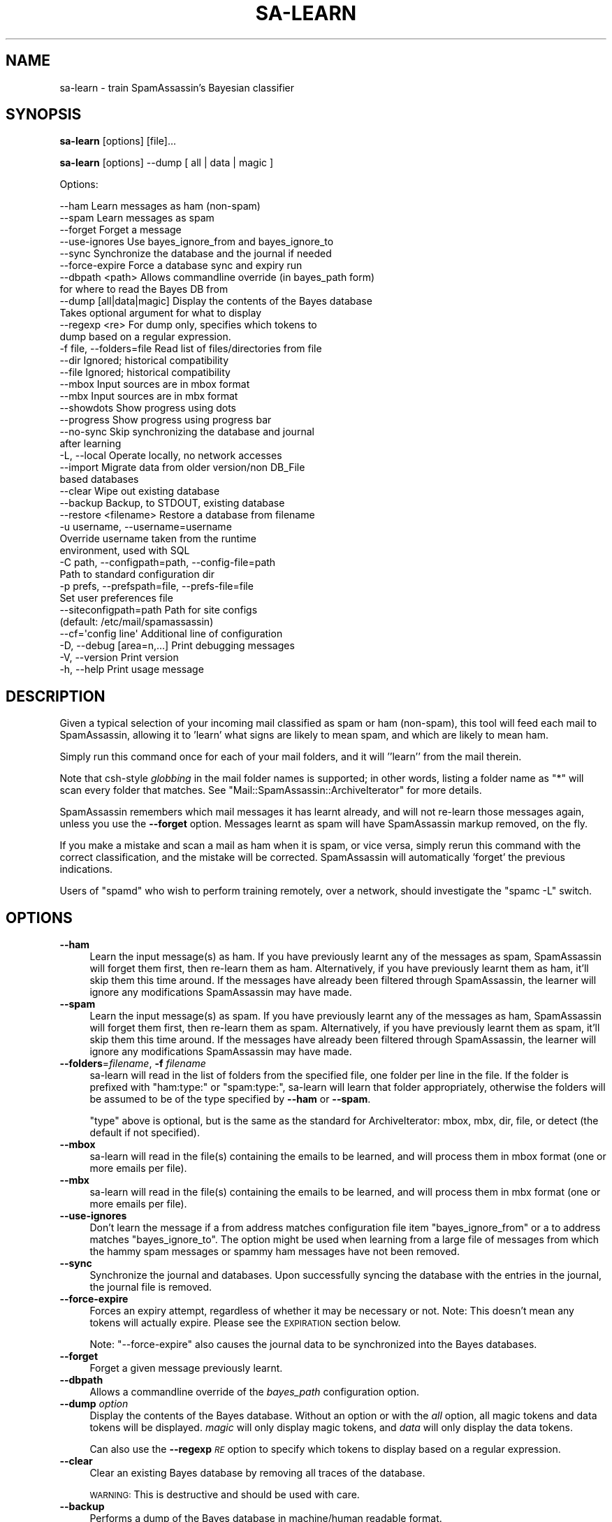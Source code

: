 .\" Automatically generated by Pod::Man 2.25 (Pod::Simple 3.20)
.\"
.\" Standard preamble:
.\" ========================================================================
.de Sp \" Vertical space (when we can't use .PP)
.if t .sp .5v
.if n .sp
..
.de Vb \" Begin verbatim text
.ft CW
.nf
.ne \\$1
..
.de Ve \" End verbatim text
.ft R
.fi
..
.\" Set up some character translations and predefined strings.  \*(-- will
.\" give an unbreakable dash, \*(PI will give pi, \*(L" will give a left
.\" double quote, and \*(R" will give a right double quote.  \*(C+ will
.\" give a nicer C++.  Capital omega is used to do unbreakable dashes and
.\" therefore won't be available.  \*(C` and \*(C' expand to `' in nroff,
.\" nothing in troff, for use with C<>.
.tr \(*W-
.ds C+ C\v'-.1v'\h'-1p'\s-2+\h'-1p'+\s0\v'.1v'\h'-1p'
.ie n \{\
.    ds -- \(*W-
.    ds PI pi
.    if (\n(.H=4u)&(1m=24u) .ds -- \(*W\h'-12u'\(*W\h'-12u'-\" diablo 10 pitch
.    if (\n(.H=4u)&(1m=20u) .ds -- \(*W\h'-12u'\(*W\h'-8u'-\"  diablo 12 pitch
.    ds L" ""
.    ds R" ""
.    ds C` ""
.    ds C' ""
'br\}
.el\{\
.    ds -- \|\(em\|
.    ds PI \(*p
.    ds L" ``
.    ds R" ''
'br\}
.\"
.\" Escape single quotes in literal strings from groff's Unicode transform.
.ie \n(.g .ds Aq \(aq
.el       .ds Aq '
.\"
.\" If the F register is turned on, we'll generate index entries on stderr for
.\" titles (.TH), headers (.SH), subsections (.SS), items (.Ip), and index
.\" entries marked with X<> in POD.  Of course, you'll have to process the
.\" output yourself in some meaningful fashion.
.ie \nF \{\
.    de IX
.    tm Index:\\$1\t\\n%\t"\\$2"
..
.    nr % 0
.    rr F
.\}
.el \{\
.    de IX
..
.\}
.\"
.\" Accent mark definitions (@(#)ms.acc 1.5 88/02/08 SMI; from UCB 4.2).
.\" Fear.  Run.  Save yourself.  No user-serviceable parts.
.    \" fudge factors for nroff and troff
.if n \{\
.    ds #H 0
.    ds #V .8m
.    ds #F .3m
.    ds #[ \f1
.    ds #] \fP
.\}
.if t \{\
.    ds #H ((1u-(\\\\n(.fu%2u))*.13m)
.    ds #V .6m
.    ds #F 0
.    ds #[ \&
.    ds #] \&
.\}
.    \" simple accents for nroff and troff
.if n \{\
.    ds ' \&
.    ds ` \&
.    ds ^ \&
.    ds , \&
.    ds ~ ~
.    ds /
.\}
.if t \{\
.    ds ' \\k:\h'-(\\n(.wu*8/10-\*(#H)'\'\h"|\\n:u"
.    ds ` \\k:\h'-(\\n(.wu*8/10-\*(#H)'\`\h'|\\n:u'
.    ds ^ \\k:\h'-(\\n(.wu*10/11-\*(#H)'^\h'|\\n:u'
.    ds , \\k:\h'-(\\n(.wu*8/10)',\h'|\\n:u'
.    ds ~ \\k:\h'-(\\n(.wu-\*(#H-.1m)'~\h'|\\n:u'
.    ds / \\k:\h'-(\\n(.wu*8/10-\*(#H)'\z\(sl\h'|\\n:u'
.\}
.    \" troff and (daisy-wheel) nroff accents
.ds : \\k:\h'-(\\n(.wu*8/10-\*(#H+.1m+\*(#F)'\v'-\*(#V'\z.\h'.2m+\*(#F'.\h'|\\n:u'\v'\*(#V'
.ds 8 \h'\*(#H'\(*b\h'-\*(#H'
.ds o \\k:\h'-(\\n(.wu+\w'\(de'u-\*(#H)/2u'\v'-.3n'\*(#[\z\(de\v'.3n'\h'|\\n:u'\*(#]
.ds d- \h'\*(#H'\(pd\h'-\w'~'u'\v'-.25m'\f2\(hy\fP\v'.25m'\h'-\*(#H'
.ds D- D\\k:\h'-\w'D'u'\v'-.11m'\z\(hy\v'.11m'\h'|\\n:u'
.ds th \*(#[\v'.3m'\s+1I\s-1\v'-.3m'\h'-(\w'I'u*2/3)'\s-1o\s+1\*(#]
.ds Th \*(#[\s+2I\s-2\h'-\w'I'u*3/5'\v'-.3m'o\v'.3m'\*(#]
.ds ae a\h'-(\w'a'u*4/10)'e
.ds Ae A\h'-(\w'A'u*4/10)'E
.    \" corrections for vroff
.if v .ds ~ \\k:\h'-(\\n(.wu*9/10-\*(#H)'\s-2\u~\d\s+2\h'|\\n:u'
.if v .ds ^ \\k:\h'-(\\n(.wu*10/11-\*(#H)'\v'-.4m'^\v'.4m'\h'|\\n:u'
.    \" for low resolution devices (crt and lpr)
.if \n(.H>23 .if \n(.V>19 \
\{\
.    ds : e
.    ds 8 ss
.    ds o a
.    ds d- d\h'-1'\(ga
.    ds D- D\h'-1'\(hy
.    ds th \o'bp'
.    ds Th \o'LP'
.    ds ae ae
.    ds Ae AE
.\}
.rm #[ #] #H #V #F C
.\" ========================================================================
.\"
.IX Title "SA-LEARN 1"
.TH SA-LEARN 1 "2014-05-13" "perl v5.16.2" "User Contributed Perl Documentation"
.\" For nroff, turn off justification.  Always turn off hyphenation; it makes
.\" way too many mistakes in technical documents.
.if n .ad l
.nh
.SH "NAME"
sa\-learn \- train SpamAssassin's Bayesian classifier
.SH "SYNOPSIS"
.IX Header "SYNOPSIS"
\&\fBsa-learn\fR [options] [file]...
.PP
\&\fBsa-learn\fR [options] \-\-dump [ all | data | magic ]
.PP
Options:
.PP
.Vb 10
\& \-\-ham                 Learn messages as ham (non\-spam)
\& \-\-spam                Learn messages as spam
\& \-\-forget              Forget a message
\& \-\-use\-ignores         Use bayes_ignore_from and bayes_ignore_to
\& \-\-sync                Synchronize the database and the journal if needed
\& \-\-force\-expire        Force a database sync and expiry run
\& \-\-dbpath <path>       Allows commandline override (in bayes_path form)
\&                       for where to read the Bayes DB from
\& \-\-dump [all|data|magic]  Display the contents of the Bayes database
\&                       Takes optional argument for what to display
\&  \-\-regexp <re>        For dump only, specifies which tokens to
\&                       dump based on a regular expression.
\& \-f file, \-\-folders=file  Read list of files/directories from file
\& \-\-dir                 Ignored; historical compatibility
\& \-\-file                Ignored; historical compatibility
\& \-\-mbox                Input sources are in mbox format
\& \-\-mbx                 Input sources are in mbx format
\& \-\-showdots            Show progress using dots
\& \-\-progress            Show progress using progress bar
\& \-\-no\-sync             Skip synchronizing the database and journal
\&                       after learning
\& \-L, \-\-local           Operate locally, no network accesses
\& \-\-import              Migrate data from older version/non DB_File
\&                       based databases
\& \-\-clear               Wipe out existing database
\& \-\-backup              Backup, to STDOUT, existing database
\& \-\-restore <filename>  Restore a database from filename
\& \-u username, \-\-username=username
\&                       Override username taken from the runtime
\&                       environment, used with SQL
\& \-C path, \-\-configpath=path, \-\-config\-file=path
\&                       Path to standard configuration dir
\& \-p prefs, \-\-prefspath=file, \-\-prefs\-file=file
\&                       Set user preferences file
\& \-\-siteconfigpath=path Path for site configs
\&                       (default: /etc/mail/spamassassin)
\& \-\-cf=\*(Aqconfig line\*(Aq    Additional line of configuration
\& \-D, \-\-debug [area=n,...]  Print debugging messages
\& \-V, \-\-version         Print version
\& \-h, \-\-help            Print usage message
.Ve
.SH "DESCRIPTION"
.IX Header "DESCRIPTION"
Given a typical selection of your incoming mail classified as spam or ham
(non-spam), this tool will feed each mail to SpamAssassin, allowing it
to 'learn' what signs are likely to mean spam, and which are likely to
mean ham.
.PP
Simply run this command once for each of your mail folders, and it will
\&''learn'' from the mail therein.
.PP
Note that csh-style \fIglobbing\fR in the mail folder names is supported;
in other words, listing a folder name as \f(CW\*(C`*\*(C'\fR will scan every folder
that matches.  See \f(CW\*(C`Mail::SpamAssassin::ArchiveIterator\*(C'\fR for more details.
.PP
SpamAssassin remembers which mail messages it has learnt already, and will not
re-learn those messages again, unless you use the \fB\-\-forget\fR option. Messages
learnt as spam will have SpamAssassin markup removed, on the fly.
.PP
If you make a mistake and scan a mail as ham when it is spam, or vice
versa, simply rerun this command with the correct classification, and the
mistake will be corrected.  SpamAssassin will automatically 'forget' the
previous indications.
.PP
Users of \f(CW\*(C`spamd\*(C'\fR who wish to perform training remotely, over a network,
should investigate the \f(CW\*(C`spamc \-L\*(C'\fR switch.
.SH "OPTIONS"
.IX Header "OPTIONS"
.IP "\fB\-\-ham\fR" 4
.IX Item "--ham"
Learn the input message(s) as ham.   If you have previously learnt any of the
messages as spam, SpamAssassin will forget them first, then re-learn them as
ham.  Alternatively, if you have previously learnt them as ham, it'll skip them
this time around.  If the messages have already been filtered through
SpamAssassin, the learner will ignore any modifications SpamAssassin may have
made.
.IP "\fB\-\-spam\fR" 4
.IX Item "--spam"
Learn the input message(s) as spam.   If you have previously learnt any of the
messages as ham, SpamAssassin will forget them first, then re-learn them as
spam.  Alternatively, if you have previously learnt them as spam, it'll skip
them this time around.  If the messages have already been filtered through
SpamAssassin, the learner will ignore any modifications SpamAssassin may have
made.
.IP "\fB\-\-folders\fR=\fIfilename\fR, \fB\-f\fR \fIfilename\fR" 4
.IX Item "--folders=filename, -f filename"
sa-learn will read in the list of folders from the specified file, one folder
per line in the file.  If the folder is prefixed with \f(CW\*(C`ham:type:\*(C'\fR or \f(CW\*(C`spam:type:\*(C'\fR,
sa-learn will learn that folder appropriately, otherwise the folders will be
assumed to be of the type specified by \fB\-\-ham\fR or \fB\-\-spam\fR.
.Sp
\&\f(CW\*(C`type\*(C'\fR above is optional, but is the same as the standard for
ArchiveIterator: mbox, mbx, dir, file, or detect (the default if not
specified).
.IP "\fB\-\-mbox\fR" 4
.IX Item "--mbox"
sa-learn will read in the file(s) containing the emails to be learned, 
and will process them in mbox format (one or more emails per file).
.IP "\fB\-\-mbx\fR" 4
.IX Item "--mbx"
sa-learn will read in the file(s) containing the emails to be learned, 
and will process them in mbx format (one or more emails per file).
.IP "\fB\-\-use\-ignores\fR" 4
.IX Item "--use-ignores"
Don't learn the message if a from address matches configuration file
item \f(CW\*(C`bayes_ignore_from\*(C'\fR or a to address matches \f(CW\*(C`bayes_ignore_to\*(C'\fR.
The option might be used when learning from a large file of messages
from which the hammy spam messages or spammy ham messages have not
been removed.
.IP "\fB\-\-sync\fR" 4
.IX Item "--sync"
Synchronize the journal and databases.  Upon successfully syncing the
database with the entries in the journal, the journal file is removed.
.IP "\fB\-\-force\-expire\fR" 4
.IX Item "--force-expire"
Forces an expiry attempt, regardless of whether it may be necessary
or not.  Note: This doesn't mean any tokens will actually expire.
Please see the \s-1EXPIRATION\s0 section below.
.Sp
Note: \f(CW\*(C`\-\-force\-expire\*(C'\fR also causes the journal data to be synchronized
into the Bayes databases.
.IP "\fB\-\-forget\fR" 4
.IX Item "--forget"
Forget a given message previously learnt.
.IP "\fB\-\-dbpath\fR" 4
.IX Item "--dbpath"
Allows a commandline override of the \fIbayes_path\fR configuration option.
.IP "\fB\-\-dump\fR \fIoption\fR" 4
.IX Item "--dump option"
Display the contents of the Bayes database.  Without an option or with
the \fIall\fR option, all magic tokens and data tokens will be displayed.
\&\fImagic\fR will only display magic tokens, and \fIdata\fR will only display
the data tokens.
.Sp
Can also use the \fB\-\-regexp\fR \fI\s-1RE\s0\fR option to specify which tokens to
display based on a regular expression.
.IP "\fB\-\-clear\fR" 4
.IX Item "--clear"
Clear an existing Bayes database by removing all traces of the database.
.Sp
\&\s-1WARNING:\s0 This is destructive and should be used with care.
.IP "\fB\-\-backup\fR" 4
.IX Item "--backup"
Performs a dump of the Bayes database in machine/human readable format.
.Sp
The dump will include token and seen data.  It is suitable for input back
into the \-\-restore command.
.IP "\fB\-\-restore\fR=\fIfilename\fR" 4
.IX Item "--restore=filename"
Performs a restore of the Bayes database defined by \fIfilename\fR.
.Sp
\&\s-1WARNING:\s0 This is a destructive operation, previous Bayes data will be wiped out.
.IP "\fB\-h\fR, \fB\-\-help\fR" 4
.IX Item "-h, --help"
Print help message and exit.
.IP "\fB\-u\fR \fIusername\fR, \fB\-\-username\fR=\fIusername\fR" 4
.IX Item "-u username, --username=username"
If specified this username will override the username taken from the runtime
environment.  You can use this option to specify users in a virtual user
configuration when using \s-1SQL\s0 as the Bayes backend.
.Sp
\&\s-1NOTE:\s0 This option will not change to the given \fIusername\fR, it will only attempt
to act on behalf of that user.  Because of this you will need to have proper
permissions to be able to change files owned by \fIusername\fR.  In the case of \s-1SQL\s0
this generally is not a problem.
.IP "\fB\-C\fR \fIpath\fR, \fB\-\-configpath\fR=\fIpath\fR, \fB\-\-config\-file\fR=\fIpath\fR" 4
.IX Item "-C path, --configpath=path, --config-file=path"
Use the specified path for locating the distributed configuration files.
Ignore the default directories (usually \f(CW\*(C`/usr/share/spamassassin\*(C'\fR or similar).
.IP "\fB\-\-siteconfigpath\fR=\fIpath\fR" 4
.IX Item "--siteconfigpath=path"
Use the specified path for locating site-specific configuration files.  Ignore
the default directories (usually \f(CW\*(C`/etc/mail/spamassassin\*(C'\fR or similar).
.IP "\fB\-\-cf='config line'\fR" 4
.IX Item "--cf='config line'"
Add additional lines of configuration directly from the command-line, parsed
after the configuration files are read.   Multiple \fB\-\-cf\fR arguments can be
used, and each will be considered a separate line of configuration.
.IP "\fB\-p\fR \fIprefs\fR, \fB\-\-prefspath\fR=\fIprefs\fR, \fB\-\-prefs\-file\fR=\fIprefs\fR" 4
.IX Item "-p prefs, --prefspath=prefs, --prefs-file=prefs"
Read user score preferences from \fIprefs\fR (usually \f(CW\*(C`$HOME/.spamassassin/user_prefs\*(C'\fR).
.IP "\fB\-\-progress\fR" 4
.IX Item "--progress"
Prints a progress bar (to \s-1STDERR\s0) showing the current progress.  In the case
where no valid terminal is found this option will behave very much like the
\&\-\-showdots option.
.IP "\fB\-D\fR [\fIarea,...\fR], \fB\-\-debug\fR [\fIarea,...\fR]" 4
.IX Item "-D [area,...], --debug [area,...]"
Produce debugging output. If no areas are listed, all debugging information is
printed. Diagnostic output can also be enabled for each area individually;
\&\fIarea\fR is the area of the code to instrument. For example, to produce
diagnostic output on bayes, learn, and dns, use:
.Sp
.Vb 1
\&        spamassassin \-D bayes,learn,dns
.Ve
.Sp
For more information about which areas (also known as channels) are available,
please see the documentation at:
.Sp
.Vb 1
\&        C<http://wiki.apache.org/spamassassin/DebugChannels>
.Ve
.Sp
Higher priority informational messages that are suitable for logging in normal
circumstances are available with an area of \*(L"info\*(R".
.IP "\fB\-\-no\-sync\fR" 4
.IX Item "--no-sync"
Skip the slow synchronization step which normally takes place after
changing database entries.  If you plan to learn from many folders in
a batch, or to learn many individual messages one-by-one, it is faster
to use this switch and run \f(CW\*(C`sa\-learn \-\-sync\*(C'\fR once all the folders have
been scanned.
.Sp
Clarification: The state of \fI\-\-no\-sync\fR overrides the
\&\fIbayes_learn_to_journal\fR configuration option.  If not specified,
sa-learn will learn to the database directly.  If specified, sa-learn
will learn to the journal file.
.Sp
Note: \fI\-\-sync\fR and \fI\-\-no\-sync\fR can be specified on the same commandline,
which is slightly confusing.  In this case, the \fI\-\-no\-sync\fR option is
ignored since there is no learn operation.
.IP "\fB\-L\fR, \fB\-\-local\fR" 4
.IX Item "-L, --local"
Do not perform any network accesses while learning details about the mail
messages.  This will speed up the learning process, but may result in a
slightly lower accuracy.
.Sp
Note that this is currently ignored, as current versions of SpamAssassin will
not perform network access while learning; but future versions may.
.IP "\fB\-\-import\fR" 4
.IX Item "--import"
If you previously used SpamAssassin's Bayesian learner without the \f(CW\*(C`DB_File\*(C'\fR
module installed, it will have created files in other formats, such as
\&\f(CW\*(C`GDBM_File\*(C'\fR, \f(CW\*(C`NDBM_File\*(C'\fR, or \f(CW\*(C`SDBM_File\*(C'\fR.  This switch allows you to migrate
that old data into the \f(CW\*(C`DB_File\*(C'\fR format.  It will overwrite any data currently
in the \f(CW\*(C`DB_File\*(C'\fR.
.Sp
Can also be used with the \fB\-\-dbpath\fR \fIpath\fR option to specify the location of
the Bayes files to use.
.SH "MIGRATION"
.IX Header "MIGRATION"
There are now multiple backend storage modules available for storing
user's bayesian data. As such you might want to migrate from one
backend to another. Here is a simple procedure for migrating from one
backend to another.
.PP
Note that if you have individual user databases you will have to
perform a similar procedure for each one of them.
.IP "sa-learn \-\-sync" 4
.IX Item "sa-learn --sync"
This will sync any outstanding journal entries
.IP "sa-learn \-\-backup > backup.txt" 4
.IX Item "sa-learn --backup > backup.txt"
This will save all your Bayes data to a plain text file.
.IP "sa-learn \-\-clear" 4
.IX Item "sa-learn --clear"
This is optional, but good to do to clear out the old database.
.IP "Repeat!" 4
.IX Item "Repeat!"
At this point, if you have multiple databases, you should perform the
procedure above for each of them. (i.e. each user's database needs to
be backed up before continuing.)
.IP "Switch backends" 4
.IX Item "Switch backends"
Once you have backed up all databases you can update your
configuration for the new database backend. This will involve at least
the bayes_store_module config option and may involve some additional
config options depending on what is required by the module. (For
example, you may need to configure an \s-1SQL\s0 database.)
.IP "sa-learn \-\-restore backup.txt" 4
.IX Item "sa-learn --restore backup.txt"
Again, you need to do this for every database.
.PP
If you are migrating to \s-1SQL\s0 you can make use of the \-u <username>
option in sa-learn to populate each user's database. Otherwise, you
must run sa-learn as the user who database you are restoring.
.SH "INTRODUCTION TO BAYESIAN FILTERING"
.IX Header "INTRODUCTION TO BAYESIAN FILTERING"
(Thanks to Michael Bell for this section!)
.PP
For a more lengthy description of how this works, go to
http://www.paulgraham.com/ and see \*(L"A Plan for Spam\*(R". It's reasonably
readable, even if statistics make me break out in hives.
.PP
The short semi-inaccurate version: Given training, a spam heuristics engine
can take the most \*(L"spammy\*(R" and \*(L"hammy\*(R" words and apply probabilistic
analysis. Furthermore, once given a basis for the analysis, the engine can
continue to learn iteratively by applying both the non-Bayesian and Bayesian
rulesets together to create evolving \*(L"intelligence\*(R".
.PP
SpamAssassin 2.50 and later supports Bayesian spam analysis, in
the form of the \s-1BAYES\s0 rules. This is a new feature, quite powerful,
and is disabled until enough messages have been learnt.
.PP
The pros of Bayesian spam analysis:
.IP "Can greatly reduce false positives and false negatives." 4
.IX Item "Can greatly reduce false positives and false negatives."
It learns from your mail, so it is tailored to your unique e\-mail flow.
.IP "Once it starts learning, it can continue to learn from SpamAssassin and improve over time." 4
.IX Item "Once it starts learning, it can continue to learn from SpamAssassin and improve over time."
.PP
And the cons:
.IP "A decent number of messages are required before results are useful for ham/spam determination." 4
.IX Item "A decent number of messages are required before results are useful for ham/spam determination."
.PD 0
.IP "It's hard to explain why a message is or isn't marked as spam." 4
.IX Item "It's hard to explain why a message is or isn't marked as spam."
.PD
i.e.: a straightforward rule, that matches, say, \*(L"\s-1VIAGRA\s0\*(R" is
easy to understand. If it generates a false positive or false negative,
it is fairly easy to understand why.
.Sp
With Bayesian analysis, it's all probabilities \- \*(L"because the past says
it is likely as this falls into a probabilistic distribution common to past
spam in your systems\*(R". Tell that to your users!  Tell that to the client
when he asks \*(L"what can I do to change this\*(R". (By the way, the answer in
this case is \*(L"use whitelisting\*(R".)
.IP "It will take disk space and memory." 4
.IX Item "It will take disk space and memory."
The databases it maintains take quite a lot of resources to store and use.
.SH "GETTING STARTED"
.IX Header "GETTING STARTED"
Still interested? Ok, here's the guidelines for getting this working.
.PP
First a high-level overview:
.IP "Build a significant sample of both ham and spam." 4
.IX Item "Build a significant sample of both ham and spam."
I suggest several thousand of each, placed in \s-1SPAM\s0 and \s-1HAM\s0 directories or
mailboxes.  Yes, you \s-1MUST\s0 hand-sort this \- otherwise the results won't be much
better than SpamAssassin on its own. Verify the spamminess/haminess of \s-1EVERY\s0
message.  You're urged to avoid using a publicly available corpus (sample) \-
this must be taken from \s-1YOUR\s0 mail server, if it is to be statistically useful.
Otherwise, the results may be pretty skewed.
.IP "Use this tool to teach SpamAssassin about these samples, like so:" 4
.IX Item "Use this tool to teach SpamAssassin about these samples, like so:"
.Vb 3
\&        sa\-learn \-\-spam /path/to/spam/folder
\&        sa\-learn \-\-ham /path/to/ham/folder
\&        ...
.Ve
.Sp
Let SpamAssassin proceed, learning stuff. When it finds ham and spam
it will add the \*(L"interesting tokens\*(R" to the database.
.IP "If you need SpamAssassin to forget about specific messages, use the \fB\-\-forget\fR option." 4
.IX Item "If you need SpamAssassin to forget about specific messages, use the --forget option."
This can be applied to either ham or spam that has run through the
\&\fBsa-learn\fR processes. It's a bit of a hammer, really, lowering the
weighting of the specific tokens in that message (only if that message has
been processed before).
.IP "Learning from single messages uses a command like this:" 4
.IX Item "Learning from single messages uses a command like this:"
.Vb 1
\&        sa\-learn \-\-ham \-\-no\-sync mailmessage
.Ve
.Sp
This is handy for binding to a key in your mail user agent.  It's very fast, as
all the time-consuming stuff is deferred until you run with the \f(CW\*(C`\-\-sync\*(C'\fR
option.
.IP "Autolearning is enabled by default" 4
.IX Item "Autolearning is enabled by default"
If you don't have a corpus of mail saved to learn, you can let
SpamAssassin automatically learn the mail that you receive.  If you are
autolearning from scratch, the amount of mail you receive will determine
how long until the BAYES_* rules are activated.
.SH "EFFECTIVE TRAINING"
.IX Header "EFFECTIVE TRAINING"
Learning filters require training to be effective.  If you don't train
them, they won't work.  In addition, you need to train them with new
messages regularly to keep them up-to-date, or their data will become
stale and impact accuracy.
.PP
You need to train with both spam \fIand\fR ham mails.  One type of mail
alone will not have any effect.
.PP
Note that if your mail folders contain things like forwarded spam,
discussions of spam-catching rules, etc., this will cause trouble.  You
should avoid scanning those messages if possible.  (An easy way to do this
is to move them aside, into a folder which is not scanned.)
.PP
If the messages you are learning from have already been filtered through
SpamAssassin, the learner will compensate for this.  In effect, it learns what
each message would look like if you had run \f(CW\*(C`spamassassin \-d\*(C'\fR over it in
advance.
.PP
Another thing to be aware of, is that typically you should aim to train
with at least 1000 messages of spam, and 1000 ham messages, if
possible.  More is better, but anything over about 5000 messages does not
improve accuracy significantly in our tests.
.PP
Be careful that you train from the same source \*(-- for example, if you train
on old spam, but new ham mail, then the classifier will think that
a mail with an old date stamp is likely to be spam.
.PP
It's also worth noting that training with a very small quantity of
ham, will produce atrocious results.  You should aim to train with at
least the same amount (or more if possible!) of ham data than spam.
.PP
On an on-going basis, it is best to keep training the filter to make
sure it has fresh data to work from.  There are various ways to do
this:
.IP "1. Supervised learning" 4
.IX Item "1. Supervised learning"
This means keeping a copy of all or most of your mail, separated into spam
and ham piles, and periodically re-training using those.  It produces
the best results, but requires more work from you, the user.
.Sp
(An easy way to do this, by the way, is to create a new folder for
\&'deleted' messages, and instead of deleting them from other folders,
simply move them in there instead.  Then keep all spam in a separate
folder and never delete it.  As long as you remember to move misclassified
mails into the correct folder set, it is easy enough to keep up to date.)
.IP "2. Unsupervised learning from Bayesian classification" 4
.IX Item "2. Unsupervised learning from Bayesian classification"
Another way to train is to chain the results of the Bayesian classifier
back into the training, so it reinforces its own decisions.  This is only
safe if you then retrain it based on any errors you discover.
.Sp
SpamAssassin does not support this method, due to experimental results
which strongly indicate that it does not work well, and since Bayes is
only one part of the resulting score presented to the user (while Bayes
may have made the wrong decision about a mail, it may have been overridden
by another system).
.IP "3. Unsupervised learning from SpamAssassin rules" 4
.IX Item "3. Unsupervised learning from SpamAssassin rules"
Also called 'auto\-learning' in SpamAssassin.  Based on statistical
analysis of the SpamAssassin success rates, we can automatically train the
Bayesian database with a certain degree of confidence that our training
data is accurate.
.Sp
It should be supplemented with some supervised training in addition, if
possible.
.Sp
This is the default, but can be turned off by setting the SpamAssassin
configuration parameter \f(CW\*(C`bayes_auto_learn\*(C'\fR to 0.
.IP "4. Mistake-based training" 4
.IX Item "4. Mistake-based training"
This means training on a small number of mails, then only training on
messages that SpamAssassin classifies incorrectly.  This works, but it
takes longer to get it right than a full training session would.
.SH "FILES"
.IX Header "FILES"
\&\fBsa-learn\fR and the other parts of SpamAssassin's Bayesian learner,
use a set of persistent database files to store the learnt tokens, as follows.
.IP "bayes_toks" 4
.IX Item "bayes_toks"
The database of tokens, containing the tokens learnt, their count of
occurrences in ham and spam, and the timestamp when the token was last
seen in a message.
.Sp
This database also contains some 'magic' tokens, as follows: the version
number of the database, the number of ham and spam messages learnt, the
number of tokens in the database, and timestamps of: the last journal
sync, the last expiry run, the last expiry token reduction count, the
last expiry timestamp delta, the oldest token timestamp in the database,
and the newest token timestamp in the database.
.Sp
This is a database file, using \f(CW\*(C`DB_File\*(C'\fR.  The database 'version
number' is 0 for databases from 2.5x, 1 for databases from certain 2.6x
development releases, 2 for 2.6x, and 3 for 3.0 and later releases.
.IP "bayes_seen" 4
.IX Item "bayes_seen"
A map of Message-Id and some data from headers and body to what that
message was learnt as. This is used so that SpamAssassin can avoid
re-learning a message it has already seen, and so it can reverse the
training if you later decide that message was learnt incorrectly.
.Sp
This is a database file, using \f(CW\*(C`DB_File\*(C'\fR.
.IP "bayes_journal" 4
.IX Item "bayes_journal"
While SpamAssassin is scanning mails, it needs to track which tokens
it uses in its calculations.  To avoid the contention of having each
SpamAssassin process attempting to gain write access to the Bayes \s-1DB\s0,
the token timestamps are written to a 'journal' file which will later
(either automatically or via \f(CW\*(C`sa\-learn \-\-sync\*(C'\fR) be used to synchronize
the Bayes \s-1DB\s0.
.Sp
Also, through the use of \f(CW\*(C`bayes_learn_to_journal\*(C'\fR, or when using the
\&\f(CW\*(C`\-\-no\-sync\*(C'\fR option with sa-learn, the actual learning data will take
be placed into the journal for later synchronization.  This is typically
useful for high-traffic sites to avoid the same contention as stated
above.
.SH "EXPIRATION"
.IX Header "EXPIRATION"
Since SpamAssassin can auto-learn messages, the Bayes database files
could increase perpetually until they fill your disk.  To control this,
SpamAssassin performs journal synchronization and bayes expiration
periodically when certain criteria (listed below) are met.
.PP
SpamAssassin can sync the journal and expire the \s-1DB\s0 tokens either
manually or opportunistically.  A journal sync is due if \fI\-\-sync\fR
is passed to sa-learn (manual), or if the following is true
(opportunistic):
.IP "\- bayes_journal_max_size does not equal 0 (means don't sync)" 4
.IX Item "- bayes_journal_max_size does not equal 0 (means don't sync)"
.PD 0
.IP "\- the journal file exists" 4
.IX Item "- the journal file exists"
.PD
.PP
and either:
.IP "\- the journal file has a size greater than bayes_journal_max_size" 4
.IX Item "- the journal file has a size greater than bayes_journal_max_size"
.PP
or
.IP "\- a journal sync has previously occurred, and at least 1 day has passed since that sync" 4
.IX Item "- a journal sync has previously occurred, and at least 1 day has passed since that sync"
.PP
Expiry is due if \fI\-\-force\-expire\fR is passed to sa-learn (manual),
or if all of the following are true (opportunistic):
.IP "\- the last expire was attempted at least 12hrs ago" 4
.IX Item "- the last expire was attempted at least 12hrs ago"
.PD 0
.IP "\- bayes_auto_expire does not equal 0" 4
.IX Item "- bayes_auto_expire does not equal 0"
.IP "\- the number of tokens in the \s-1DB\s0 is > 100,000" 4
.IX Item "- the number of tokens in the DB is > 100,000"
.IP "\- the number of tokens in the \s-1DB\s0 is > bayes_expiry_max_db_size" 4
.IX Item "- the number of tokens in the DB is > bayes_expiry_max_db_size"
.IP "\- there is at least a 12 hr difference between the oldest and newest token atimes" 4
.IX Item "- there is at least a 12 hr difference between the oldest and newest token atimes"
.PD
.SS "\s-1EXPIRE\s0 \s-1LOGIC\s0"
.IX Subsection "EXPIRE LOGIC"
If either the manual or opportunistic method causes an expire run
to start, here is the logic that is used:
.IP "\- figure out how many tokens to keep.  take the larger of either bayes_expiry_max_db_size * 75% or 100,000 tokens.  therefore, the goal reduction is number of tokens \- number of tokens to keep." 4
.IX Item "- figure out how many tokens to keep.  take the larger of either bayes_expiry_max_db_size * 75% or 100,000 tokens.  therefore, the goal reduction is number of tokens - number of tokens to keep."
.PD 0
.IP "\- if the reduction number is < 1000 tokens, abort (not worth the effort)." 4
.IX Item "- if the reduction number is < 1000 tokens, abort (not worth the effort)."
.IP "\- if an expire has been done before, guesstimate the new atime delta based on the old atime delta.  (new_atime_delta = old_atime_delta * old_reduction_count / goal)" 4
.IX Item "- if an expire has been done before, guesstimate the new atime delta based on the old atime delta.  (new_atime_delta = old_atime_delta * old_reduction_count / goal)"
.ie n .IP "\- if no expire has been done before, or the last expire looks ""weird"", do an estimation pass.  The definition of ""weird"" is:" 4
.el .IP "\- if no expire has been done before, or the last expire looks ``weird'', do an estimation pass.  The definition of ``weird'' is:" 4
.IX Item "- if no expire has been done before, or the last expire looks weird, do an estimation pass.  The definition of weird is:"
.RS 4
.IP "\- last expire over 30 days ago" 8
.IX Item "- last expire over 30 days ago"
.IP "\- last atime delta was < 12 hrs" 8
.IX Item "- last atime delta was < 12 hrs"
.IP "\- last reduction count was < 1000 tokens" 8
.IX Item "- last reduction count was < 1000 tokens"
.IP "\- estimated new atime delta is < 12 hrs" 8
.IX Item "- estimated new atime delta is < 12 hrs"
.IP "\- the difference between the last reduction count and the goal reduction count is > 50%" 8
.IX Item "- the difference between the last reduction count and the goal reduction count is > 50%"
.RE
.RS 4
.RE
.PD
.SS "\s-1ESTIMATION\s0 \s-1PASS\s0 \s-1LOGIC\s0"
.IX Subsection "ESTIMATION PASS LOGIC"
Go through each of the \s-1DB\s0's tokens.  Starting at 12hrs, calculate
whether or not the token would be expired (based on the difference
between the token's atime and the db's newest token atime) and keep
the count.  Work out from 12hrs exponentially by powers of 2.  ie:
12hrs * 1, 12hrs * 2, 12hrs * 4, 12hrs * 8, and so on, up to 12hrs
* 512 (6144hrs, or 256 days).
.PP
The larger the delta, the smaller the number of tokens that will
be expired.  Conversely, the number of tokens goes up as the delta
gets smaller.  So starting at the largest atime delta, figure out
which delta will expire the most tokens without going above the
goal expiration count.  Use this to choose the atime delta to use,
unless one of the following occurs:
.IP "\- the largest atime (smallest reduction count) would expire too many tokens.  this means the learned tokens are mostly old and there needs to be new tokens learned before an expire can occur." 8
.IX Item "- the largest atime (smallest reduction count) would expire too many tokens.  this means the learned tokens are mostly old and there needs to be new tokens learned before an expire can occur."
.PD 0
.IP "\- all of the atime choices result in 0 tokens being removed. this means the tokens are all newer than 12 hours and there needs to be new tokens learned before an expire can occur." 8
.IX Item "- all of the atime choices result in 0 tokens being removed. this means the tokens are all newer than 12 hours and there needs to be new tokens learned before an expire can occur."
.IP "\- the number of tokens that would be removed is < 1000.  the benefit isn't worth the effort.  more tokens need to be learned." 8
.IX Item "- the number of tokens that would be removed is < 1000.  the benefit isn't worth the effort.  more tokens need to be learned."
.PD
.PP
If the expire run gets past this point, it will continue to the end.
A new \s-1DB\s0 is created since the majority of \s-1DB\s0 libraries don't shrink the
\&\s-1DB\s0 file when tokens are removed.  So we do the \*(L"create new, migrate old
to new, remove old, rename new\*(R" shuffle.
.SS "\s-1EXPIRY\s0 \s-1RELATED\s0 \s-1CONFIGURATION\s0 \s-1SETTINGS\s0"
.IX Subsection "EXPIRY RELATED CONFIGURATION SETTINGS"
.ie n .IP """bayes_auto_expire"" is used to specify whether or not SpamAssassin ought to opportunistically attempt to expire the Bayes database. The default is 1 (yes)." 4
.el .IP "\f(CWbayes_auto_expire\fR is used to specify whether or not SpamAssassin ought to opportunistically attempt to expire the Bayes database. The default is 1 (yes)." 4
.IX Item "bayes_auto_expire is used to specify whether or not SpamAssassin ought to opportunistically attempt to expire the Bayes database. The default is 1 (yes)."
.PD 0
.ie n .IP """bayes_expiry_max_db_size"" specifies both the auto-expire token count point, as well as the resulting number of tokens after expiry as described above.  The default value is 150,000, which is roughly equivalent to a 6Mb database file if you're using DB_File." 4
.el .IP "\f(CWbayes_expiry_max_db_size\fR specifies both the auto-expire token count point, as well as the resulting number of tokens after expiry as described above.  The default value is 150,000, which is roughly equivalent to a 6Mb database file if you're using DB_File." 4
.IX Item "bayes_expiry_max_db_size specifies both the auto-expire token count point, as well as the resulting number of tokens after expiry as described above.  The default value is 150,000, which is roughly equivalent to a 6Mb database file if you're using DB_File."
.ie n .IP """bayes_journal_max_size"" specifies how large the Bayes journal will grow before it is opportunistically synced.  The default value is 102400." 4
.el .IP "\f(CWbayes_journal_max_size\fR specifies how large the Bayes journal will grow before it is opportunistically synced.  The default value is 102400." 4
.IX Item "bayes_journal_max_size specifies how large the Bayes journal will grow before it is opportunistically synced.  The default value is 102400."
.PD
.SH "INSTALLATION"
.IX Header "INSTALLATION"
The \fBsa-learn\fR command is part of the \fBMail::SpamAssassin\fR Perl module.
Install this as a normal Perl module, using \f(CW\*(C`perl \-MCPAN \-e shell\*(C'\fR,
or by hand.
.SH "SEE ALSO"
.IX Header "SEE ALSO"
\&\fIspamassassin\fR\|(1)
\&\fIspamc\fR\|(1)
\&\fIMail::SpamAssassin\fR\|(3)
\&\fIMail::SpamAssassin::ArchiveIterator\fR\|(3)
.PP
<http://www.paulgraham.com/>
Paul Graham's \*(L"A Plan For Spam\*(R" paper
.PP
<http://radio.weblogs.com/0101454/stories/2002/09/16/spamDetection.html>
Gary Robinson's f(x) and combining algorithms, as used in SpamAssassin
.PP
<http://www.bgl.nu/~glouis/bogofilter/>
\&'Training on error' page.  A discussion of various Bayes training regimes,
including 'train on error' and unsupervised training.
.SH "PREREQUISITES"
.IX Header "PREREQUISITES"
\&\f(CW\*(C`Mail::SpamAssassin\*(C'\fR
.SH "AUTHORS"
.IX Header "AUTHORS"
The SpamAssassin(tm) Project <http://spamassassin.apache.org/>
